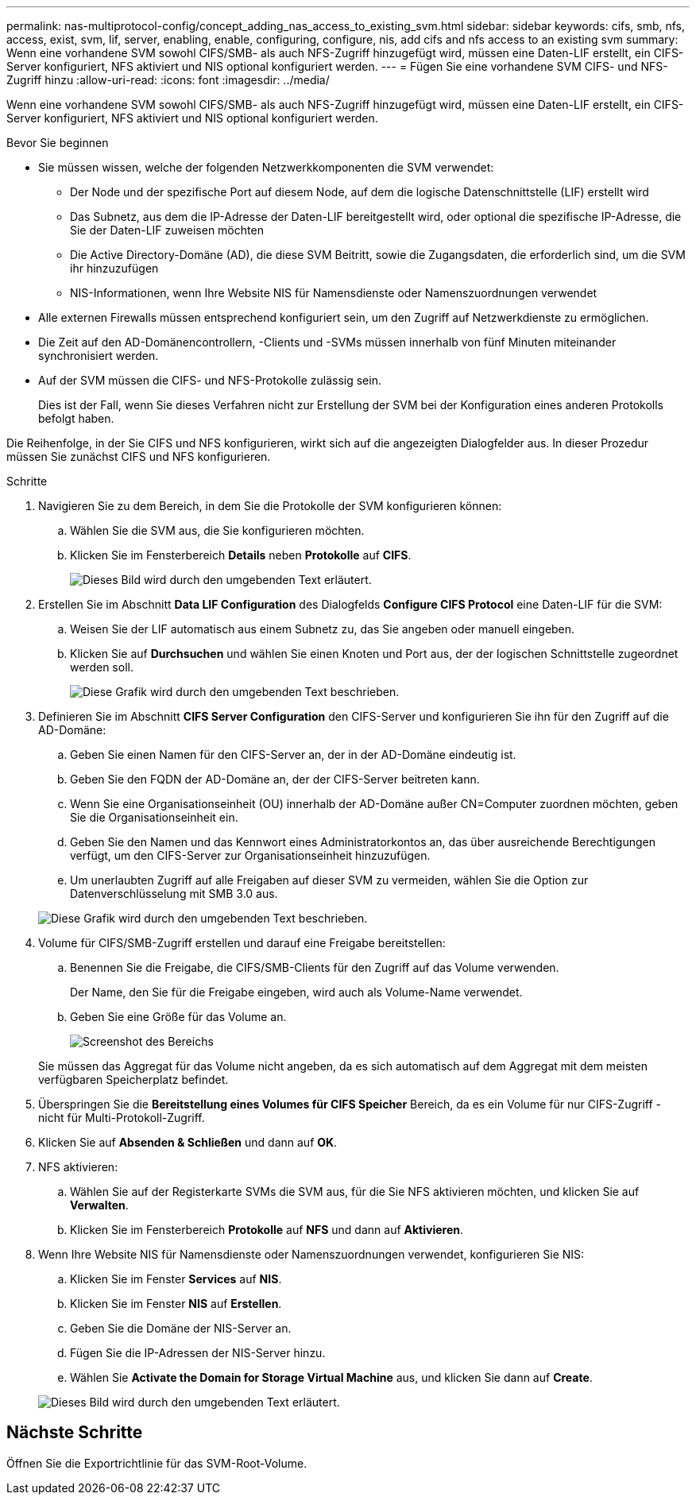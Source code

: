 ---
permalink: nas-multiprotocol-config/concept_adding_nas_access_to_existing_svm.html 
sidebar: sidebar 
keywords: cifs, smb, nfs, access, exist, svm, lif, server, enabling, enable, configuring, configure, nis, add cifs and nfs access to an existing svm 
summary: Wenn eine vorhandene SVM sowohl CIFS/SMB- als auch NFS-Zugriff hinzugefügt wird, müssen eine Daten-LIF erstellt, ein CIFS-Server konfiguriert, NFS aktiviert und NIS optional konfiguriert werden. 
---
= Fügen Sie eine vorhandene SVM CIFS- und NFS-Zugriff hinzu
:allow-uri-read: 
:icons: font
:imagesdir: ../media/


[role="lead"]
Wenn eine vorhandene SVM sowohl CIFS/SMB- als auch NFS-Zugriff hinzugefügt wird, müssen eine Daten-LIF erstellt, ein CIFS-Server konfiguriert, NFS aktiviert und NIS optional konfiguriert werden.

.Bevor Sie beginnen
* Sie müssen wissen, welche der folgenden Netzwerkkomponenten die SVM verwendet:
+
** Der Node und der spezifische Port auf diesem Node, auf dem die logische Datenschnittstelle (LIF) erstellt wird
** Das Subnetz, aus dem die IP-Adresse der Daten-LIF bereitgestellt wird, oder optional die spezifische IP-Adresse, die Sie der Daten-LIF zuweisen möchten
** Die Active Directory-Domäne (AD), die diese SVM Beitritt, sowie die Zugangsdaten, die erforderlich sind, um die SVM ihr hinzuzufügen
** NIS-Informationen, wenn Ihre Website NIS für Namensdienste oder Namenszuordnungen verwendet


* Alle externen Firewalls müssen entsprechend konfiguriert sein, um den Zugriff auf Netzwerkdienste zu ermöglichen.
* Die Zeit auf den AD-Domänencontrollern, -Clients und -SVMs müssen innerhalb von fünf Minuten miteinander synchronisiert werden.
* Auf der SVM müssen die CIFS- und NFS-Protokolle zulässig sein.
+
Dies ist der Fall, wenn Sie dieses Verfahren nicht zur Erstellung der SVM bei der Konfiguration eines anderen Protokolls befolgt haben.



Die Reihenfolge, in der Sie CIFS und NFS konfigurieren, wirkt sich auf die angezeigten Dialogfelder aus. In dieser Prozedur müssen Sie zunächst CIFS und NFS konfigurieren.

.Schritte
. Navigieren Sie zu dem Bereich, in dem Sie die Protokolle der SVM konfigurieren können:
+
.. Wählen Sie die SVM aus, die Sie konfigurieren möchten.
.. Klicken Sie im Fensterbereich *Details* neben *Protokolle* auf *CIFS*.
+
image::../media/svm_add_protocol_multi_1st_cifs.gif[Dieses Bild wird durch den umgebenden Text erläutert.]



. Erstellen Sie im Abschnitt *Data LIF Configuration* des Dialogfelds *Configure CIFS Protocol* eine Daten-LIF für die SVM:
+
.. Weisen Sie der LIF automatisch aus einem Subnetz zu, das Sie angeben oder manuell eingeben.
.. Klicken Sie auf *Durchsuchen* und wählen Sie einen Knoten und Port aus, der der logischen Schnittstelle zugeordnet werden soll.
+
image::../media/svm_setup_cifs_nfs_page_lif_multi_nas_nas_mp.gif[Diese Grafik wird durch den umgebenden Text beschrieben.]



. Definieren Sie im Abschnitt *CIFS Server Configuration* den CIFS-Server und konfigurieren Sie ihn für den Zugriff auf die AD-Domäne:
+
.. Geben Sie einen Namen für den CIFS-Server an, der in der AD-Domäne eindeutig ist.
.. Geben Sie den FQDN der AD-Domäne an, der der CIFS-Server beitreten kann.
.. Wenn Sie eine Organisationseinheit (OU) innerhalb der AD-Domäne außer CN=Computer zuordnen möchten, geben Sie die Organisationseinheit ein.
.. Geben Sie den Namen und das Kennwort eines Administratorkontos an, das über ausreichende Berechtigungen verfügt, um den CIFS-Server zur Organisationseinheit hinzuzufügen.
.. Um unerlaubten Zugriff auf alle Freigaben auf dieser SVM zu vermeiden, wählen Sie die Option zur Datenverschlüsselung mit SMB 3.0 aus.


+
image::../media/svm_setup_cifs_nfs_page_cifs_ad_nas_mp.gif[Diese Grafik wird durch den umgebenden Text beschrieben.]

. Volume für CIFS/SMB-Zugriff erstellen und darauf eine Freigabe bereitstellen:
+
.. Benennen Sie die Freigabe, die CIFS/SMB-Clients für den Zugriff auf das Volume verwenden.
+
Der Name, den Sie für die Freigabe eingeben, wird auch als Volume-Name verwendet.

.. Geben Sie eine Größe für das Volume an.
+
image::../media/svm_setup_cifs_nfs_page_cifs_share_nas_mp.gif[Screenshot des Bereichs, in dem Sie die CIFS-Freigabe konfigurieren]



+
Sie müssen das Aggregat für das Volume nicht angeben, da es sich automatisch auf dem Aggregat mit dem meisten verfügbaren Speicherplatz befindet.

. Überspringen Sie die *Bereitstellung eines Volumes für CIFS Speicher* Bereich, da es ein Volume für nur CIFS-Zugriff - nicht für Multi-Protokoll-Zugriff.
. Klicken Sie auf *Absenden & Schließen* und dann auf *OK*.
. NFS aktivieren:
+
.. Wählen Sie auf der Registerkarte SVMs die SVM aus, für die Sie NFS aktivieren möchten, und klicken Sie auf *Verwalten*.
.. Klicken Sie im Fensterbereich *Protokolle* auf *NFS* und dann auf *Aktivieren*.


. Wenn Ihre Website NIS für Namensdienste oder Namenszuordnungen verwendet, konfigurieren Sie NIS:
+
.. Klicken Sie im Fenster *Services* auf *NIS*.
.. Klicken Sie im Fenster *NIS* auf *Erstellen*.
.. Geben Sie die Domäne der NIS-Server an.
.. Fügen Sie die IP-Adressen der NIS-Server hinzu.
.. Wählen Sie *Activate the Domain for Storage Virtual Machine* aus, und klicken Sie dann auf *Create*.


+
image::../media/nis_creation.gif[Dieses Bild wird durch den umgebenden Text erläutert.]





== Nächste Schritte

Öffnen Sie die Exportrichtlinie für das SVM-Root-Volume.
